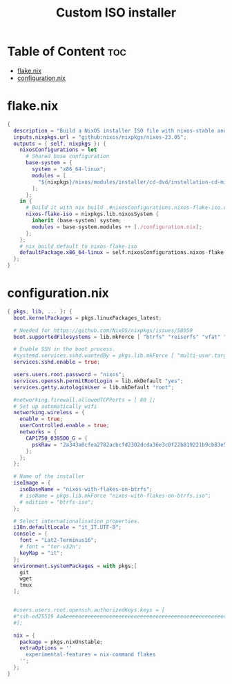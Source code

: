 #+TITLE: Custom ISO installer
#+description: Create a custom prebuilt iso w/ btrfs support
* Table of Content :toc:
- [[#flakenix][flake.nix]]
- [[#configurationnix][configuration.nix]]

* flake.nix
#+begin_src nix
{
  description = "Build a NixOS installer ISO file with nixos-stable and flake support pre-enabled.";
  inputs.nixpkgs.url = "github:nixos/nixpkgs/nixos-23.05";
  outputs = { self, nixpkgs }: {
    nixosConfigurations = let
      # Shared base configuration
      base-system = {
        system = "x86_64-linux";
        modules = [
          "${nixpkgs}/nixos/modules/installer/cd-dvd/installation-cd-minimal.nix"
        ];
      };
    in {
      # Build it with nix build .#nixosConfigurations.nixos-flake-iso.config.system.build.isoImage
      nixos-flake-iso = nixpkgs.lib.nixosSystem {
        inherit (base-system) system;
        modules = base-system.modules ++ [./configuration.nix];
      };
    };
    # nix build default to nixos-flake-iso
    defaultPackage.x86_64-linux = self.nixosConfigurations.nixos-flake-iso.config.system.build.isoImage;
  };
}
#+end_src
* configuration.nix
#+begin_src nix
{ pkgs, lib, ... }: {
  boot.kernelPackages = pkgs.linuxPackages_latest;

  # Needed for https://github.com/NixOS/nixpkgs/issues/58959
  boot.supportedFilesystems = lib.mkForce [ "btrfs" "reiserfs" "vfat" "f2fs" "xfs" "ntfs" "cifs" ];

  # Enable SSH in the boot process.
  #systemd.services.sshd.wantedBy = pkgs.lib.mkForce [ "multi-user.target" ];
  services.sshd.enable = true;
  
  users.users.root.password = "nixos";
  services.openssh.permitRootLogin = lib.mkDefault "yes";
  services.getty.autologinUser = lib.mkDefault "root";

  #networking.firewall.allowedTCPPorts = [ 80 ];
  # Set up automatically wifi
  networking.wireless = {
    enable = true;
    userControlled.enable = true;
    networks = {
      CAP1750_039500_G = {
        pskRaw = "2a343a0cfea2782acbcfd2302dcda36e3c0f22b819221b9cb83e5e033f607b5c";
      };
    };
  };

  # Name of the installer
  isoImage = {
    isoBaseName = "nixos-with-flakes-on-btrfs";
    # isoName = pkgs.lib.mkForce "nixos-with-flakes-on-btrfs.iso";
    # edition = "btrfs-iso";
  };

  # Select internationalisation properties.
  i18n.defaultLocale = "it_IT.UTF-8";
  console = {
    font = "Lat2-Terminus16";
    # font = "ter-v32n";
    keyMap = "it";
  };
  environment.systemPackages = with pkgs;[
    git
    wget
    tmux
  ];
  

  #users.users.root.openssh.authorizedKeys.keys = [
  #"ssh-ed25519 AaAeeeeeeeeeeeeeeeeeeeeeeeeeeeeeeeeeeeeeeeeeeeeeeeeeeeeeeeeeeeeeeeee username@host" # Take from the id_rsa.pub file on ~/.ssh
  #];

  nix = {
    package = pkgs.nixUnstable;
    extraOptions = ''
      experimental-features = nix-command flakes
    '';
  };
}
#+end_src
